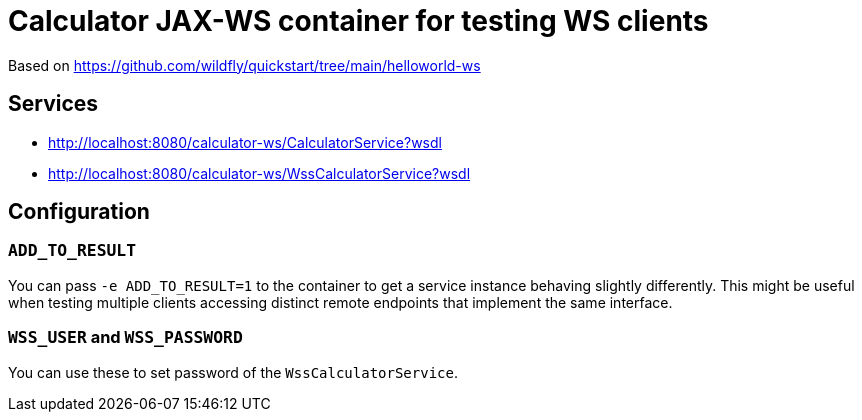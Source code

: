 = Calculator JAX-WS container for testing WS clients

Based on https://github.com/wildfly/quickstart/tree/main/helloworld-ws

== Services

* http://localhost:8080/calculator-ws/CalculatorService?wsdl
* http://localhost:8080/calculator-ws/WssCalculatorService?wsdl

== Configuration

=== `ADD_TO_RESULT`

You can pass `-e ADD_TO_RESULT=1` to the container to get a service instance behaving slightly differently.
This might be useful when testing multiple clients accessing distinct remote endpoints that implement the same interface.

=== `WSS_USER` and `WSS_PASSWORD`

You can use these to set password of the `WssCalculatorService`.

